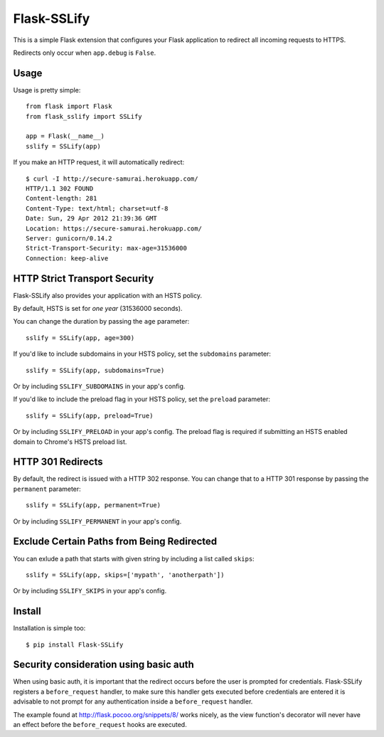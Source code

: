 Flask-SSLify
============

This is a simple Flask extension that configures your Flask application to redirect
all incoming requests to HTTPS.

Redirects only occur when ``app.debug`` is ``False``.

Usage
-----

Usage is pretty simple::

    from flask import Flask
    from flask_sslify import SSLify

    app = Flask(__name__)
    sslify = SSLify(app)


If you make an HTTP request, it will automatically redirect::

    $ curl -I http://secure-samurai.herokuapp.com/
    HTTP/1.1 302 FOUND
    Content-length: 281
    Content-Type: text/html; charset=utf-8
    Date: Sun, 29 Apr 2012 21:39:36 GMT
    Location: https://secure-samurai.herokuapp.com/
    Server: gunicorn/0.14.2
    Strict-Transport-Security: max-age=31536000
    Connection: keep-alive


HTTP Strict Transport Security
------------------------------

Flask-SSLify also provides your application with an HSTS policy.

By default, HSTS is set for *one year* (31536000 seconds).

You can change the duration by passing the ``age`` parameter::

    sslify = SSLify(app, age=300)

If you'd like to include subdomains in your HSTS policy, set the ``subdomains`` parameter::

    sslify = SSLify(app, subdomains=True)


Or by including ``SSLIFY_SUBDOMAINS`` in your app's config.

If you'd like to include the preload flag in your HSTS policy, set the ``preload`` parameter::

    sslify = SSLify(app, preload=True)


Or by including ``SSLIFY_PRELOAD`` in your app's config. The preload flag is required if submitting
an HSTS enabled domain to Chrome's HSTS preload list.


HTTP 301 Redirects
------------------

By default, the redirect is issued with a HTTP 302 response. You can change that to a HTTP 301 response
by passing the ``permanent`` parameter::

    sslify = SSLify(app, permanent=True)

Or by including ``SSLIFY_PERMANENT`` in your app's config.


Exclude Certain Paths from Being Redirected
-------------------------------------------
You can exlude a path that starts with given string by including a list called ``skips``::

     sslify = SSLify(app, skips=['mypath', 'anotherpath'])

Or by including ``SSLIFY_SKIPS`` in your app's config.


Install
-------

Installation is simple too::

    $ pip install Flask-SSLify


Security consideration using basic auth
---------------------------------------

When using basic auth, it is important that the redirect occurs before the user is prompted for
credentials. Flask-SSLify registers a ``before_request`` handler, to make sure this handler gets
executed before credentials are entered it is advisable to not prompt for any authentication
inside a ``before_request`` handler.

The example found at http://flask.pocoo.org/snippets/8/ works nicely, as the view function's
decorator will never have an effect before the ``before_request`` hooks are executed.
